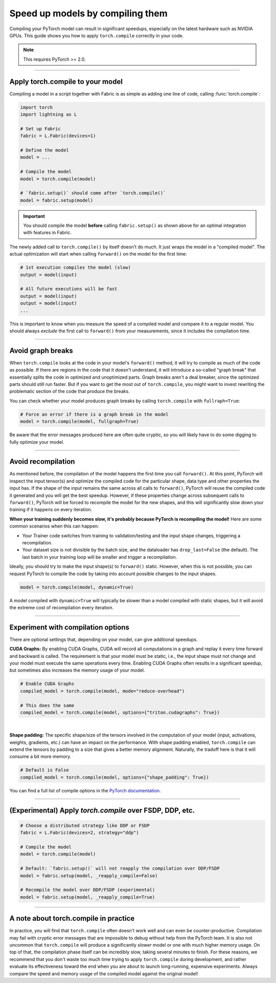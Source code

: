 #################################
Speed up models by compiling them
#################################

Compiling your PyTorch model can result in significant speedups, especially on the latest hardware such as NVIDIA GPUs.
This guide shows you how to apply ``torch.compile`` correctly in your code.

.. note::

    This requires PyTorch >= 2.0.


----


*********************************
Apply torch.compile to your model
*********************************

Compiling a model in a script together with Fabric is as simple as adding one line of code, calling :func:`torch.compile`:

.. code-block:: python

    import torch
    import lightning as L

    # Set up Fabric
    fabric = L.Fabric(devices=1)

    # Define the model
    model = ...

    # Compile the model
    model = torch.compile(model)

    # `fabric.setup()` should come after `torch.compile()`
    model = fabric.setup(model)


.. important::

    You should compile the model **before** calling ``fabric.setup()`` as shown above for an optimal integration with features in Fabric.

The newly added call to ``torch.compile()`` by itself doesn't do much. It just wraps the model in a "compiled model".
The actual optimization will start when calling ``forward()`` on the model for the first time:

.. code-block:: python

    # 1st execution compiles the model (slow)
    output = model(input)

    # All future executions will be fast
    output = model(input)
    output = model(input)
    ...

This is important to know when you measure the speed of a compiled model and compare it to a regular model.
You should always *exclude* the first call to ``forward()`` from your measurements, since it includes the compilation time.

.. collapse:: Full example with benchmark

    Below is an example that measures the speedup you get when compiling a DenseNet from TorchVision.

    .. code-block:: python

        import statistics
        import torch
        import torchvision.models as models
        import lightning as L


        @torch.no_grad()
        def benchmark(model, input, num_iters=10):
            """Runs the model on the input several times and returns the median execution time."""
            start = torch.cuda.Event(enable_timing=True)
            end = torch.cuda.Event(enable_timing=True)
            times = []
            for _ in range(num_iters):
                start.record()
                model(input)
                end.record()
                torch.cuda.synchronize()
                times.append(start.elapsed_time(end) / 1000)
            return statistics.median(times)


        fabric = L.Fabric(accelerator="cuda", devices=1)

        model = models.densenet121()
        input = torch.randn(16, 3, 128, 128, device=fabric.device)

        # Compile!
        compiled_model = torch.compile(model, mode="reduce-overhead")

        # Set up the model with Fabric
        model = fabric.setup(model)
        compiled_model = fabric.setup(compiled_model)

        # warm up the compiled model before we benchmark
        compiled_model(input)

        # Run multiple forward passes and time them
        eager_time = benchmark(model, input)
        compile_time = benchmark(compiled_model, input)

        # Compare the speedup for the compiled execution
        speedup = eager_time / compile_time
        print(f"Eager median time: {eager_time:.4f} seconds")
        print(f"Compile median time: {compile_time:.4f} seconds")
        print(f"Speedup: {speedup:.1f}x")

    On an NVIDIA A100 SXM4 40GB with PyTorch 2.1.2, CUDA 12.1, we get the following speedup:

    .. code-block:: text

        Eager median time: 0.0150 seconds
        Compile median time: 0.0057 seconds
        Speedup: 2.6x


----


******************
Avoid graph breaks
******************

When ``torch.compile`` looks at the code in your model's ``forward()`` method, it will try to compile as much of the code as possible.
If there are regions in the code that it doesn't understand, it will introduce a so-called "graph break" that essentially splits the code in optimized and unoptimized parts.
Graph breaks aren't a deal breaker, since the optimized parts should still run faster.
But if you want to get the most out of ``torch.compile``, you might want to invest rewriting the problematic section of the code that produce the breaks.

You can check whether your model produces graph breaks by calling ``torch.compile`` with ``fullraph=True``:

.. code-block:: python

    # Force an error if there is a graph break in the model
    model = torch.compile(model, fullgraph=True)

Be aware that the error messages produced here are often quite cryptic, so you will likely have to do some digging to fully optimize your model.


----


*******************
Avoid recompilation
*******************

As mentioned before, the compilation of the model happens the first time you call ``forward()``.
At this point, PyTorch will inspect the input tensor(s) and optimize the compiled code for the particular shape, data type and other properties the input has.
If the shape of the input remains the same across all calls to ``forward()``, PyTorch will reuse the compiled code it generated and you will get the best speedup.
However, if these properties change across subsequent calls to ``forward()``, PyTorch will be forced to recompile the model for the new shapes, and this will significantly slow down your training if it happens on every iteration.

**When your training suddenly becomes slow, it's probably because PyTorch is recompiling the model!**
Here are some common scenarios when this can happen:

- Your Trainer code switches from training to validation/testing and the input shape changes, triggering a recompilation.
- Your dataset size is not divisible by the batch size, and the dataloader has ``drop_last=False`` (the default).
  The last batch in your training loop will be smaller and trigger a recompilation.

Ideally, you should try to make the input shape(s) to ``forward()`` static.
However, when this is not possible, you can request PyTorch to compile the code by taking into account possible changes to the input shapes.

.. code-block:: python

    model = torch.compile(model, dynamic=True)

A model compiled with ``dynamic=True`` will typically be slower than a model compiled with static shapes, but it will avoid the extreme cost of recompilation every iteration.

.. collapse:: Example with dynamic shapes

    The code below shows an example where the model recompiles for several seconds because the input shape changed.
    You can compare the timing results by toggling ``dynamic=True/False`` in the call to ``torch.compile``:

    .. code-block:: python

        import time
        import torch
        import torchvision.models as models
        import lightning as L

        fabric = L.Fabric(accelerator="cuda", devices=1)

        model = models.densenet121()

        # dynamic=False is the default
        compiled_model = torch.compile(model, dynamic=False)
        compiled_model = fabric.setup(compiled_model)

        input = torch.randn(16, 3, 128, 128, device=fabric.device)
        t0 = time.time()
        compiled_model(input)
        print(f"1st forward: {time.time() - t0:.2f} seconds.")

        input = torch.randn(8, 3, 128, 128, device=fabric.device)  # note the change in shape
        t0 = time.time()
        compiled_model(input)
        print(f"2nd forward: {time.time() - t0:.2f} seconds.")

    With ``dynamic=False``:

    .. code-block:: text

        1st forward: 42.89 seconds.
        2nd forward: 40.37 seconds.

    With ``dynamic=True``:

    .. code-block:: text

        1st forward: ??.?? seconds.
        2nd forward: ??.?? seconds.


----


***********************************
Experiment with compilation options
***********************************

There are optional settings that, depending on your model, can give additional speedups.

**CUDA Graphs:** By enabling CUDA Graphs, CUDA will record all computations in a graph and replay it every time forward and backward is called.
The requirement is that your model must be static, i.e., the input shape must not change and your model must execute the same operations every time.
Enabling CUDA Graphs often results in a significant speedup, but sometimes also increases the memory usage of your model.

.. code-block:: python

    # Enable CUDA Graphs
    compiled_model = torch.compile(model, mode="reduce-overhead")

    # This does the same
    compiled_model = torch.compile(model, options={"triton.cudagraphs": True})

|

**Shape padding:** The specific shape/size of the tensors involved in the computation of your model (input, activations, weights, gradients, etc.) can have an impact on the performance.
With shape padding enabled, ``torch.compile`` can extend the tensors by padding to a size that gives a better memory alignment.
Naturally, the tradoff here is that it will consume a bit more memory.

.. code-block:: python

    # Default is False
    compiled_model = torch.compile(model, options={"shape_padding": True})


You can find a full list of compile options in the `PyTorch documentation <https://pytorch.org/docs/stable/generated/torch.compile.html>`_.

----


*********************************************************
(Experimental) Apply `torch.compile` over FSDP, DDP, etc.
*********************************************************

.. code-block:: python

    # Choose a distributed strategy like DDP or FSDP
    fabric = L.Fabric(devices=2, strategy="ddp")

    # Compile the model
    model = torch.compile(model)

    # Default: `fabric.setup()` will not reapply the compilation over DDP/FSDP
    model = fabric.setup(model, _reapply_compile=False)

    # Recompile the model over DDP/FSDP (experimental)
    model = fabric.setup(model, _reapply_compile=True)


----


**************************************
A note about torch.compile in practice
**************************************

In practice, you will find that ``torch.compile`` often doesn't work well and can even be counter-productive.
Compilation may fail with cryptic error messages that are impossible to debug without help from the PyTorch team.
It is also not uncommon that ``torch.compile`` will produce a significantly *slower* model or one with much higher memory usage.
On top of that, the compilation phase itself can be incredibly slow, taking several minutes to finish.
For these reasons, we recommend that you don't waste too much time trying to apply ``torch.compile`` during development, and rather evaluate its effectiveness toward the end when you are about to launch long-running, expensive experiments.
Always compare the speed and memory usage of the compiled model against the original model!
